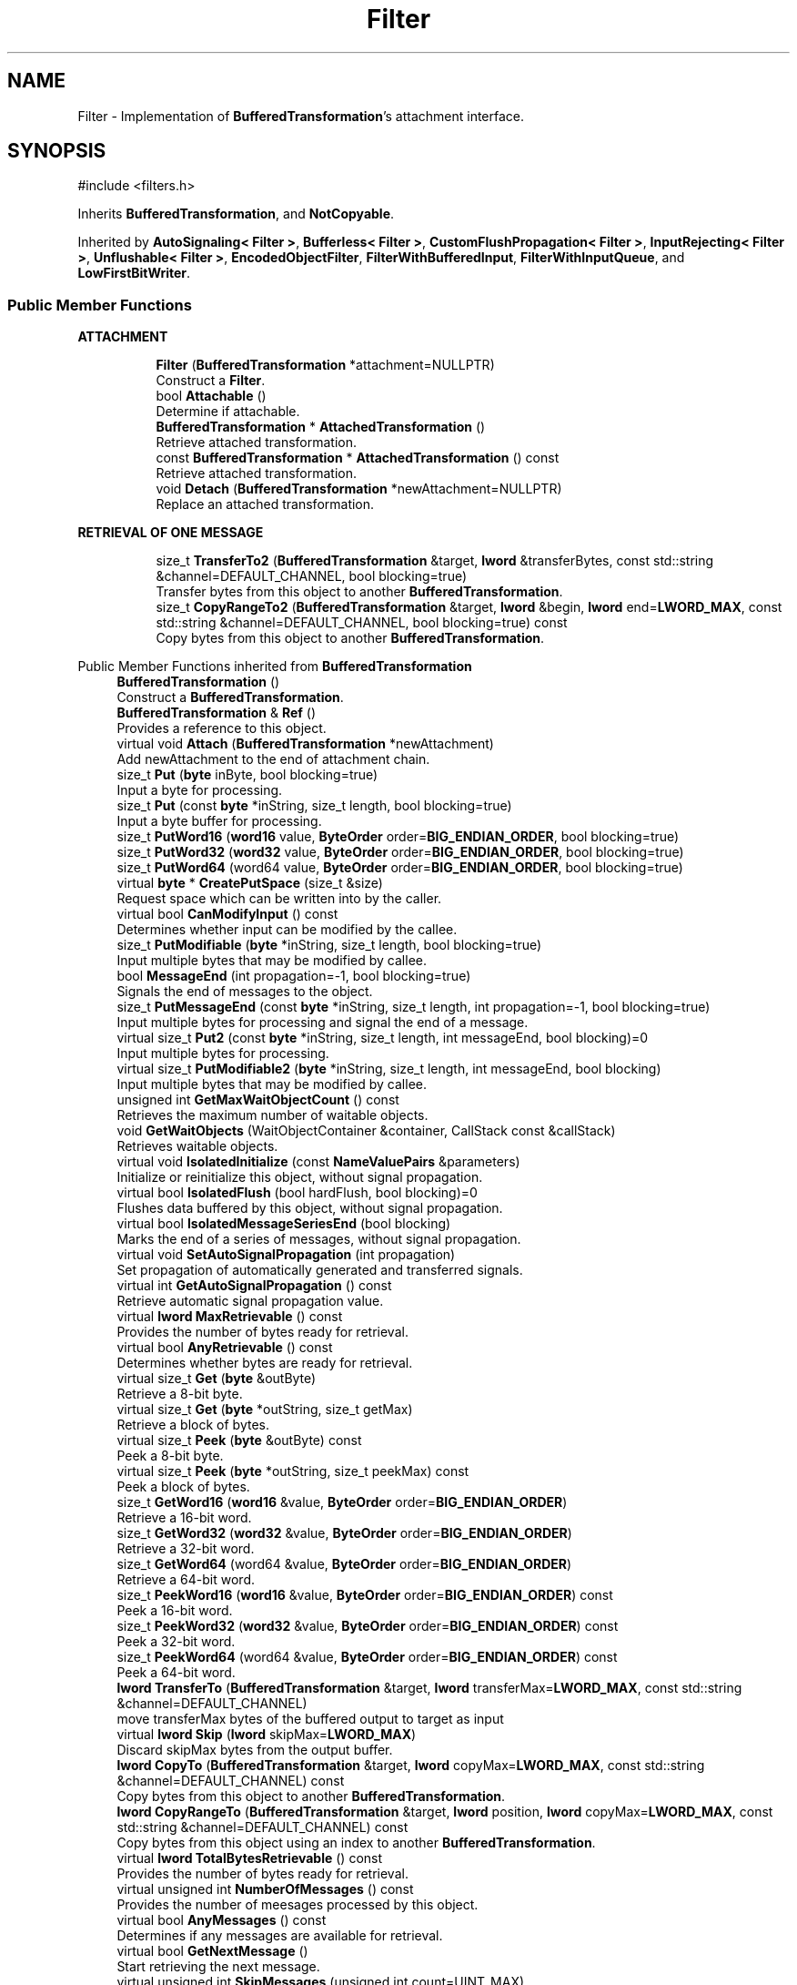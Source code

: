 .TH "Filter" 3 "My Project" \" -*- nroff -*-
.ad l
.nh
.SH NAME
Filter \- Implementation of \fBBufferedTransformation\fP's attachment interface\&.  

.SH SYNOPSIS
.br
.PP
.PP
\fR#include <filters\&.h>\fP
.PP
Inherits \fBBufferedTransformation\fP, and \fBNotCopyable\fP\&.
.PP
Inherited by \fBAutoSignaling< Filter >\fP, \fBBufferless< Filter >\fP, \fBCustomFlushPropagation< Filter >\fP, \fBInputRejecting< Filter >\fP, \fBUnflushable< Filter >\fP, \fBEncodedObjectFilter\fP, \fBFilterWithBufferedInput\fP, \fBFilterWithInputQueue\fP, and \fBLowFirstBitWriter\fP\&.
.SS "Public Member Functions"

.PP
.RI "\fBATTACHMENT\fP"
.br

.in +1c
.in +1c
.ti -1c
.RI "\fBFilter\fP (\fBBufferedTransformation\fP *attachment=NULLPTR)"
.br
.RI "Construct a \fBFilter\fP\&. "
.ti -1c
.RI "bool \fBAttachable\fP ()"
.br
.RI "Determine if attachable\&. "
.ti -1c
.RI "\fBBufferedTransformation\fP * \fBAttachedTransformation\fP ()"
.br
.RI "Retrieve attached transformation\&. "
.ti -1c
.RI "const \fBBufferedTransformation\fP * \fBAttachedTransformation\fP () const"
.br
.RI "Retrieve attached transformation\&. "
.ti -1c
.RI "void \fBDetach\fP (\fBBufferedTransformation\fP *newAttachment=NULLPTR)"
.br
.RI "Replace an attached transformation\&. "
.in -1c
.in -1c
.PP
.RI "\fBRETRIEVAL OF ONE MESSAGE\fP"
.br

.in +1c
.in +1c
.ti -1c
.RI "size_t \fBTransferTo2\fP (\fBBufferedTransformation\fP &target, \fBlword\fP &transferBytes, const std::string &channel=DEFAULT_CHANNEL, bool blocking=true)"
.br
.RI "Transfer bytes from this object to another \fBBufferedTransformation\fP\&. "
.ti -1c
.RI "size_t \fBCopyRangeTo2\fP (\fBBufferedTransformation\fP &target, \fBlword\fP &begin, \fBlword\fP end=\fBLWORD_MAX\fP, const std::string &channel=DEFAULT_CHANNEL, bool blocking=true) const"
.br
.RI "Copy bytes from this object to another \fBBufferedTransformation\fP\&. "
.in -1c
.in -1c

Public Member Functions inherited from \fBBufferedTransformation\fP
.in +1c
.ti -1c
.RI "\fBBufferedTransformation\fP ()"
.br
.RI "Construct a \fBBufferedTransformation\fP\&. "
.ti -1c
.RI "\fBBufferedTransformation\fP & \fBRef\fP ()"
.br
.RI "Provides a reference to this object\&. "
.in -1c
.in +1c
.ti -1c
.RI "virtual void \fBAttach\fP (\fBBufferedTransformation\fP *newAttachment)"
.br
.RI "Add newAttachment to the end of attachment chain\&. "
.in -1c
.in +1c
.ti -1c
.RI "size_t \fBPut\fP (\fBbyte\fP inByte, bool blocking=true)"
.br
.RI "Input a byte for processing\&. "
.in -1c
.in +1c
.ti -1c
.RI "size_t \fBPut\fP (const \fBbyte\fP *inString, size_t length, bool blocking=true)"
.br
.RI "Input a byte buffer for processing\&. "
.in -1c
.in +1c
.ti -1c
.RI "size_t \fBPutWord16\fP (\fBword16\fP value, \fBByteOrder\fP order=\fBBIG_ENDIAN_ORDER\fP, bool blocking=true)"
.br
.in -1c
.in +1c
.ti -1c
.RI "size_t \fBPutWord32\fP (\fBword32\fP value, \fBByteOrder\fP order=\fBBIG_ENDIAN_ORDER\fP, bool blocking=true)"
.br
.in -1c
.in +1c
.ti -1c
.RI "size_t \fBPutWord64\fP (word64 value, \fBByteOrder\fP order=\fBBIG_ENDIAN_ORDER\fP, bool blocking=true)"
.br
.in -1c
.in +1c
.ti -1c
.RI "virtual \fBbyte\fP * \fBCreatePutSpace\fP (size_t &size)"
.br
.RI "Request space which can be written into by the caller\&. "
.in -1c
.in +1c
.ti -1c
.RI "virtual bool \fBCanModifyInput\fP () const"
.br
.RI "Determines whether input can be modified by the callee\&. "
.in -1c
.in +1c
.ti -1c
.RI "size_t \fBPutModifiable\fP (\fBbyte\fP *inString, size_t length, bool blocking=true)"
.br
.RI "Input multiple bytes that may be modified by callee\&. "
.in -1c
.in +1c
.ti -1c
.RI "bool \fBMessageEnd\fP (int propagation=\-1, bool blocking=true)"
.br
.RI "Signals the end of messages to the object\&. "
.in -1c
.in +1c
.ti -1c
.RI "size_t \fBPutMessageEnd\fP (const \fBbyte\fP *inString, size_t length, int propagation=\-1, bool blocking=true)"
.br
.RI "Input multiple bytes for processing and signal the end of a message\&. "
.in -1c
.in +1c
.ti -1c
.RI "virtual size_t \fBPut2\fP (const \fBbyte\fP *inString, size_t length, int messageEnd, bool blocking)=0"
.br
.RI "Input multiple bytes for processing\&. "
.in -1c
.in +1c
.ti -1c
.RI "virtual size_t \fBPutModifiable2\fP (\fBbyte\fP *inString, size_t length, int messageEnd, bool blocking)"
.br
.RI "Input multiple bytes that may be modified by callee\&. "
.in -1c
.in +1c
.ti -1c
.RI "unsigned int \fBGetMaxWaitObjectCount\fP () const"
.br
.RI "Retrieves the maximum number of waitable objects\&. "
.in -1c
.in +1c
.ti -1c
.RI "void \fBGetWaitObjects\fP (WaitObjectContainer &container, CallStack const &callStack)"
.br
.RI "Retrieves waitable objects\&. "
.in -1c
.in +1c
.ti -1c
.RI "virtual void \fBIsolatedInitialize\fP (const \fBNameValuePairs\fP &parameters)"
.br
.RI "Initialize or reinitialize this object, without signal propagation\&. "
.in -1c
.in +1c
.ti -1c
.RI "virtual bool \fBIsolatedFlush\fP (bool hardFlush, bool blocking)=0"
.br
.RI "Flushes data buffered by this object, without signal propagation\&. "
.in -1c
.in +1c
.ti -1c
.RI "virtual bool \fBIsolatedMessageSeriesEnd\fP (bool blocking)"
.br
.RI "Marks the end of a series of messages, without signal propagation\&. "
.in -1c
.in +1c
.ti -1c
.RI "virtual void \fBSetAutoSignalPropagation\fP (int propagation)"
.br
.RI "Set propagation of automatically generated and transferred signals\&. "
.in -1c
.in +1c
.ti -1c
.RI "virtual int \fBGetAutoSignalPropagation\fP () const"
.br
.RI "Retrieve automatic signal propagation value\&. "
.in -1c
.in +1c
.ti -1c
.RI "virtual \fBlword\fP \fBMaxRetrievable\fP () const"
.br
.RI "Provides the number of bytes ready for retrieval\&. "
.in -1c
.in +1c
.ti -1c
.RI "virtual bool \fBAnyRetrievable\fP () const"
.br
.RI "Determines whether bytes are ready for retrieval\&. "
.in -1c
.in +1c
.ti -1c
.RI "virtual size_t \fBGet\fP (\fBbyte\fP &outByte)"
.br
.RI "Retrieve a 8-bit byte\&. "
.in -1c
.in +1c
.ti -1c
.RI "virtual size_t \fBGet\fP (\fBbyte\fP *outString, size_t getMax)"
.br
.RI "Retrieve a block of bytes\&. "
.in -1c
.in +1c
.ti -1c
.RI "virtual size_t \fBPeek\fP (\fBbyte\fP &outByte) const"
.br
.RI "Peek a 8-bit byte\&. "
.in -1c
.in +1c
.ti -1c
.RI "virtual size_t \fBPeek\fP (\fBbyte\fP *outString, size_t peekMax) const"
.br
.RI "Peek a block of bytes\&. "
.in -1c
.in +1c
.ti -1c
.RI "size_t \fBGetWord16\fP (\fBword16\fP &value, \fBByteOrder\fP order=\fBBIG_ENDIAN_ORDER\fP)"
.br
.RI "Retrieve a 16-bit word\&. "
.in -1c
.in +1c
.ti -1c
.RI "size_t \fBGetWord32\fP (\fBword32\fP &value, \fBByteOrder\fP order=\fBBIG_ENDIAN_ORDER\fP)"
.br
.RI "Retrieve a 32-bit word\&. "
.in -1c
.in +1c
.ti -1c
.RI "size_t \fBGetWord64\fP (word64 &value, \fBByteOrder\fP order=\fBBIG_ENDIAN_ORDER\fP)"
.br
.RI "Retrieve a 64-bit word\&. "
.in -1c
.in +1c
.ti -1c
.RI "size_t \fBPeekWord16\fP (\fBword16\fP &value, \fBByteOrder\fP order=\fBBIG_ENDIAN_ORDER\fP) const"
.br
.RI "Peek a 16-bit word\&. "
.in -1c
.in +1c
.ti -1c
.RI "size_t \fBPeekWord32\fP (\fBword32\fP &value, \fBByteOrder\fP order=\fBBIG_ENDIAN_ORDER\fP) const"
.br
.RI "Peek a 32-bit word\&. "
.in -1c
.in +1c
.ti -1c
.RI "size_t \fBPeekWord64\fP (word64 &value, \fBByteOrder\fP order=\fBBIG_ENDIAN_ORDER\fP) const"
.br
.RI "Peek a 64-bit word\&. "
.in -1c
.in +1c
.ti -1c
.RI "\fBlword\fP \fBTransferTo\fP (\fBBufferedTransformation\fP &target, \fBlword\fP transferMax=\fBLWORD_MAX\fP, const std::string &channel=DEFAULT_CHANNEL)"
.br
.RI "move transferMax bytes of the buffered output to target as input "
.in -1c
.in +1c
.ti -1c
.RI "virtual \fBlword\fP \fBSkip\fP (\fBlword\fP skipMax=\fBLWORD_MAX\fP)"
.br
.RI "Discard skipMax bytes from the output buffer\&. "
.in -1c
.in +1c
.ti -1c
.RI "\fBlword\fP \fBCopyTo\fP (\fBBufferedTransformation\fP &target, \fBlword\fP copyMax=\fBLWORD_MAX\fP, const std::string &channel=DEFAULT_CHANNEL) const"
.br
.RI "Copy bytes from this object to another \fBBufferedTransformation\fP\&. "
.in -1c
.in +1c
.ti -1c
.RI "\fBlword\fP \fBCopyRangeTo\fP (\fBBufferedTransformation\fP &target, \fBlword\fP position, \fBlword\fP copyMax=\fBLWORD_MAX\fP, const std::string &channel=DEFAULT_CHANNEL) const"
.br
.RI "Copy bytes from this object using an index to another \fBBufferedTransformation\fP\&. "
.in -1c
.in +1c
.ti -1c
.RI "virtual \fBlword\fP \fBTotalBytesRetrievable\fP () const"
.br
.RI "Provides the number of bytes ready for retrieval\&. "
.in -1c
.in +1c
.ti -1c
.RI "virtual unsigned int \fBNumberOfMessages\fP () const"
.br
.RI "Provides the number of meesages processed by this object\&. "
.in -1c
.in +1c
.ti -1c
.RI "virtual bool \fBAnyMessages\fP () const"
.br
.RI "Determines if any messages are available for retrieval\&. "
.in -1c
.in +1c
.ti -1c
.RI "virtual bool \fBGetNextMessage\fP ()"
.br
.RI "Start retrieving the next message\&. "
.in -1c
.in +1c
.ti -1c
.RI "virtual unsigned int \fBSkipMessages\fP (unsigned int count=UINT_MAX)"
.br
.RI "Skip a number of meessages\&. "
.in -1c
.in +1c
.ti -1c
.RI "unsigned int \fBTransferMessagesTo\fP (\fBBufferedTransformation\fP &target, unsigned int count=UINT_MAX, const std::string &channel=DEFAULT_CHANNEL)"
.br
.RI "Transfer messages from this object to another \fBBufferedTransformation\fP\&. "
.in -1c
.in +1c
.ti -1c
.RI "unsigned int \fBCopyMessagesTo\fP (\fBBufferedTransformation\fP &target, unsigned int count=UINT_MAX, const std::string &channel=DEFAULT_CHANNEL) const"
.br
.RI "Copy messages from this object to another \fBBufferedTransformation\fP\&. "
.in -1c
.in +1c
.ti -1c
.RI "virtual void \fBSkipAll\fP ()"
.br
.RI "Skip all messages in the series\&. "
.in -1c
.in +1c
.ti -1c
.RI "void \fBTransferAllTo\fP (\fBBufferedTransformation\fP &target, const std::string &channel=DEFAULT_CHANNEL)"
.br
.RI "Transfer all bytes from this object to another \fBBufferedTransformation\fP\&. "
.in -1c
.in +1c
.ti -1c
.RI "void \fBCopyAllTo\fP (\fBBufferedTransformation\fP &target, const std::string &channel=DEFAULT_CHANNEL) const"
.br
.RI "Copy messages from this object to another \fBBufferedTransformation\fP\&. "
.in -1c
.in +1c
.ti -1c
.RI "virtual bool \fBGetNextMessageSeries\fP ()"
.br
.RI "Retrieve the next message in a series\&. "
.in -1c
.in +1c
.ti -1c
.RI "virtual unsigned int \fBNumberOfMessagesInThisSeries\fP () const"
.br
.RI "Provides the number of messages in a series\&. "
.in -1c
.in +1c
.ti -1c
.RI "virtual unsigned int \fBNumberOfMessageSeries\fP () const"
.br
.RI "Provides the number of messages in a series\&. "
.in -1c
.in +1c
.ti -1c
.RI "size_t \fBTransferMessagesTo2\fP (\fBBufferedTransformation\fP &target, unsigned int &messageCount, const std::string &channel=DEFAULT_CHANNEL, bool blocking=true)"
.br
.RI "Transfer messages from this object to another \fBBufferedTransformation\fP\&. "
.in -1c
.in +1c
.ti -1c
.RI "size_t \fBTransferAllTo2\fP (\fBBufferedTransformation\fP &target, const std::string &channel=DEFAULT_CHANNEL, bool blocking=true)"
.br
.RI "Transfer all bytes from this object to another \fBBufferedTransformation\fP\&. "
.in -1c
.in +1c
.ti -1c
.RI "size_t \fBChannelPut\fP (const std::string &channel, \fBbyte\fP inByte, bool blocking=true)"
.br
.RI "Input a byte for processing on a channel\&. "
.in -1c
.in +1c
.ti -1c
.RI "size_t \fBChannelPut\fP (const std::string &channel, const \fBbyte\fP *inString, size_t length, bool blocking=true)"
.br
.RI "Input a byte buffer for processing on a channel\&. "
.in -1c
.in +1c
.ti -1c
.RI "size_t \fBChannelPutModifiable\fP (const std::string &channel, \fBbyte\fP *inString, size_t length, bool blocking=true)"
.br
.RI "Input multiple bytes that may be modified by callee on a channel\&. "
.in -1c
.in +1c
.ti -1c
.RI "size_t \fBChannelPutWord16\fP (const std::string &channel, \fBword16\fP value, \fBByteOrder\fP order=\fBBIG_ENDIAN_ORDER\fP, bool blocking=true)"
.br
.RI "Input a 16-bit word for processing on a channel\&. "
.in -1c
.in +1c
.ti -1c
.RI "size_t \fBChannelPutWord32\fP (const std::string &channel, \fBword32\fP value, \fBByteOrder\fP order=\fBBIG_ENDIAN_ORDER\fP, bool blocking=true)"
.br
.RI "Input a 32-bit word for processing on a channel\&. "
.in -1c
.in +1c
.ti -1c
.RI "size_t \fBChannelPutWord64\fP (const std::string &channel, word64 value, \fBByteOrder\fP order=\fBBIG_ENDIAN_ORDER\fP, bool blocking=true)"
.br
.RI "Input a 64-bit word for processing on a channel\&. "
.in -1c
.in +1c
.ti -1c
.RI "bool \fBChannelMessageEnd\fP (const std::string &channel, int propagation=\-1, bool blocking=true)"
.br
.RI "Signal the end of a message\&. "
.in -1c
.in +1c
.ti -1c
.RI "size_t \fBChannelPutMessageEnd\fP (const std::string &channel, const \fBbyte\fP *inString, size_t length, int propagation=\-1, bool blocking=true)"
.br
.RI "Input multiple bytes for processing and signal the end of a message\&. "
.in -1c
.in +1c
.ti -1c
.RI "virtual \fBbyte\fP * \fBChannelCreatePutSpace\fP (const std::string &channel, size_t &size)"
.br
.RI "Request space which can be written into by the caller\&. "
.in -1c
.in +1c
.ti -1c
.RI "virtual size_t \fBChannelPut2\fP (const std::string &channel, const \fBbyte\fP *inString, size_t length, int messageEnd, bool blocking)"
.br
.RI "Input multiple bytes for processing on a channel\&. "
.in -1c
.in +1c
.ti -1c
.RI "virtual size_t \fBChannelPutModifiable2\fP (const std::string &channel, \fBbyte\fP *inString, size_t length, int messageEnd, bool blocking)"
.br
.RI "Input multiple bytes that may be modified by callee on a channel\&. "
.in -1c
.in +1c
.ti -1c
.RI "virtual bool \fBChannelFlush\fP (const std::string &channel, bool hardFlush, int propagation=\-1, bool blocking=true)"
.br
.RI "Flush buffered input and/or output on a channel\&. "
.in -1c
.in +1c
.ti -1c
.RI "virtual bool \fBChannelMessageSeriesEnd\fP (const std::string &channel, int propagation=\-1, bool blocking=true)"
.br
.RI "Marks the end of a series of messages on a channel\&. "
.in -1c
.in +1c
.ti -1c
.RI "virtual void \fBSetRetrievalChannel\fP (const std::string &channel)"
.br
.RI "Sets the default retrieval channel\&. "
.in -1c

Public Member Functions inherited from \fBAlgorithm\fP
.in +1c
.ti -1c
.RI "\fBAlgorithm\fP (bool checkSelfTestStatus=true)"
.br
.RI "Interface for all crypto algorithms\&. "
.ti -1c
.RI "virtual std::string \fBAlgorithmName\fP () const"
.br
.RI "Provides the name of this algorithm\&. "
.ti -1c
.RI "virtual std::string \fBAlgorithmProvider\fP () const"
.br
.RI "Retrieve the provider of this algorithm\&. "
.in -1c

Public Member Functions inherited from \fBClonable\fP
.in +1c
.ti -1c
.RI "virtual \fBClonable\fP * \fBClone\fP () const"
.br
.RI "Copies this object\&. "
.in -1c

Public Member Functions inherited from \fBWaitable\fP
.in +1c
.ti -1c
.RI "bool \fBWait\fP (unsigned long milliseconds, CallStack const &callStack)"
.br
.RI "Wait on this object\&. "
.in -1c
.SS "SIGNALS"

.in +1c
.ti -1c
.RI "size_t \fBm_inputPosition\fP"
.br
.ti -1c
.RI "int \fBm_continueAt\fP"
.br
.ti -1c
.RI "void \fBInitialize\fP (const \fBNameValuePairs\fP &parameters=g_nullNameValuePairs, int propagation=\-1)"
.br
.RI "Initialize or reinitialize this object, with signal propagation\&. "
.ti -1c
.RI "bool \fBFlush\fP (bool hardFlush, int propagation=\-1, bool blocking=true)"
.br
.RI "Flush buffered input and/or output, with signal propagation\&. "
.ti -1c
.RI "bool \fBMessageSeriesEnd\fP (int propagation=\-1, bool blocking=true)"
.br
.RI "Marks the end of a series of messages, with signal propagation\&. "
.ti -1c
.RI "virtual \fBBufferedTransformation\fP * \fBNewDefaultAttachment\fP () const"
.br
.ti -1c
.RI "void \fBInsert\fP (\fBFilter\fP *nextFilter)"
.br
.ti -1c
.RI "virtual bool \fBShouldPropagateMessageEnd\fP () const"
.br
.ti -1c
.RI "virtual bool \fBShouldPropagateMessageSeriesEnd\fP () const"
.br
.ti -1c
.RI "void \fBPropagateInitialize\fP (const \fBNameValuePairs\fP &parameters, int propagation)"
.br
.ti -1c
.RI "size_t \fBOutput\fP (int outputSite, const \fBbyte\fP *inString, size_t length, int messageEnd, bool blocking, const std::string &channel=DEFAULT_CHANNEL)"
.br
.RI "Forward processed data on to attached transformation\&. "
.ti -1c
.RI "size_t \fBOutputModifiable\fP (int outputSite, \fBbyte\fP *inString, size_t length, int messageEnd, bool blocking, const std::string &channel=DEFAULT_CHANNEL)"
.br
.RI "Output multiple bytes that may be modified by callee\&. "
.ti -1c
.RI "bool \fBOutputMessageEnd\fP (int outputSite, int propagation, bool blocking, const std::string &channel=DEFAULT_CHANNEL)"
.br
.RI "Signals the end of messages to the object\&. "
.ti -1c
.RI "bool \fBOutputFlush\fP (int outputSite, bool hardFlush, int propagation, bool blocking, const std::string &channel=DEFAULT_CHANNEL)"
.br
.RI "Flush buffered input and/or output, with signal propagation\&. "
.ti -1c
.RI "bool \fBOutputMessageSeriesEnd\fP (int outputSite, int propagation, bool blocking, const std::string &channel=DEFAULT_CHANNEL)"
.br
.RI "Marks the end of a series of messages, with signal propagation\&. "
.in -1c
.SS "Additional Inherited Members"

.in +1c
.ti -1c
.RI "static int \fBDecrementPropagation\fP (int propagation)"
.br
.RI "Decrements the propagation count while clamping at 0\&. "
.in -1c
.SH "Detailed Description"
.PP 
Implementation of \fBBufferedTransformation\fP's attachment interface\&. 

\fBFilter\fP is a cornerstone of the Pipeline trinity\&. Data flows from Sources, through Filters, and then terminates in Sinks\&. The difference between a \fBSource\fP and \fBFilter\fP is a \fBSource\fP \fIpumps\fP data, while a \fBFilter\fP does not\&. The difference between a \fBFilter\fP and a \fBSink\fP is a \fBFilter\fP allows an attached transformation, while a \fBSink\fP does not\&.

.PP
See the discussion of \fBBufferedTransformation\fP in \fBcryptlib\&.h\fP for more details\&. 
.SH "Constructor & Destructor Documentation"
.PP 
.SS "Filter::Filter (\fBBufferedTransformation\fP * attachment = \fRNULLPTR\fP)"

.PP
Construct a \fBFilter\fP\&. 
.PP
\fBParameters\fP
.RS 4
\fIattachment\fP an optional attached transformation
.RE
.PP
attachment can be NULL\&. 
.SH "Member Function Documentation"
.PP 
.SS "bool Filter::Attachable ()\fR [inline]\fP, \fR [virtual]\fP"

.PP
Determine if attachable\&. 
.PP
\fBReturns\fP
.RS 4
true if the object allows attached transformations, false otherwise\&. 
.RE
.PP
\fBNote\fP
.RS 4
\fBSource\fP and \fBFilter\fP offer attached transformations; while \fBSink\fP does not\&. 
.RE
.PP

.PP
Reimplemented from \fBBufferedTransformation\fP\&.
.SS "\fBBufferedTransformation\fP * Filter::AttachedTransformation ()\fR [virtual]\fP"

.PP
Retrieve attached transformation\&. 
.PP
\fBReturns\fP
.RS 4
pointer to a \fBBufferedTransformation\fP if there is an attached transformation, NULL otherwise\&. 
.RE
.PP

.PP
Reimplemented from \fBBufferedTransformation\fP\&.
.SS "const \fBBufferedTransformation\fP * Filter::AttachedTransformation () const\fR [virtual]\fP"

.PP
Retrieve attached transformation\&. 
.PP
\fBReturns\fP
.RS 4
pointer to a \fBBufferedTransformation\fP if there is an attached transformation, NULL otherwise\&. 
.RE
.PP

.PP
Reimplemented from \fBBufferedTransformation\fP\&.
.SS "size_t Filter::CopyRangeTo2 (\fBBufferedTransformation\fP & target, \fBlword\fP & begin, \fBlword\fP end = \fR\fBLWORD_MAX\fP\fP, const std::string & channel = \fRDEFAULT_CHANNEL\fP, bool blocking = \fRtrue\fP) const\fR [virtual]\fP"

.PP
Copy bytes from this object to another \fBBufferedTransformation\fP\&. 
.PP
\fBParameters\fP
.RS 4
\fItarget\fP the destination \fBBufferedTransformation\fP 
.br
\fIbegin\fP the 0-based index of the first byte to copy in the stream 
.br
\fIend\fP the 0-based index of the last byte to copy in the stream 
.br
\fIchannel\fP the channel on which the transfer should occur 
.br
\fIblocking\fP specifies whether the object should block when processing input 
.RE
.PP
\fBReturns\fP
.RS 4
the number of bytes that remain in the copy block (i\&.e\&., bytes not copied)
.RE
.PP
CopyRangeTo2 copies bytes from this object to the destination\&. The bytes are not removed from this object\&. Copying begins at the index position in the current stream, and not from an absolute position in the stream\&.

.PP
begin is an \fIIN\fP and \fIOUT\fP parameter\&. When the call is made, begin is the starting position of the copy\&. When the call returns, begin is the position of the first byte that was \fInot\fP copied (which may be different than end)\&. begin can be used for subsequent calls to \fBCopyRangeTo2()\fP\&. 
.PP
Implements \fBBufferedTransformation\fP\&.
.SS "void Filter::Detach (\fBBufferedTransformation\fP * newAttachment = \fRNULLPTR\fP)\fR [virtual]\fP"

.PP
Replace an attached transformation\&. 
.PP
\fBParameters\fP
.RS 4
\fInewAttachment\fP an optional attached transformation
.RE
.PP
newAttachment can be a single filter, a chain of filters or NULL\&. Pass NULL to remove an existing \fBBufferedTransformation\fP or chain of filters 
.PP
Reimplemented from \fBBufferedTransformation\fP\&.
.SS "bool Filter::Flush (bool hardFlush, int propagation = \fR\-1\fP, bool blocking = \fRtrue\fP)\fR [virtual]\fP"

.PP
Flush buffered input and/or output, with signal propagation\&. 
.PP
\fBParameters\fP
.RS 4
\fIhardFlush\fP is used to indicate whether all data should be flushed 
.br
\fIpropagation\fP the number of attached transformations the \fBFlush()\fP signal should be passed 
.br
\fIblocking\fP specifies whether the object should block when processing input 
.RE
.PP
\fBReturns\fP
.RS 4
true if the flush was successful, false otherwise
.RE
.PP
propagation count includes this object\&. Setting propagation to \fR1\fP means this object only\&. Setting propagation to \fR-1\fP means unlimited propagation\&. 
.PP
\fBNote\fP
.RS 4
Hard flushes must be used with care\&. It means try to process and output everything, even if there may not be enough data to complete the action\&. For example, hard flushing a \fBHexDecoder\fP would cause an error if you do it after inputing an odd number of hex encoded characters\&. 

.PP
For some types of filters, like \fBZlibDecompressor\fP, hard flushes can only be done at "synchronization points"\&. These synchronization points are positions in the data stream that are created by hard flushes on the corresponding reverse filters, in this example \fBZlibCompressor\fP\&. This is useful when zlib compressed data is moved across a network in packets and compression state is preserved across packets, as in the SSH2 protocol\&. 
.RE
.PP

.PP
Reimplemented from \fBBufferedTransformation\fP\&.
.PP
Reimplemented in \fBInformationDispersal\fP, \fBMultichannel< Filter >\fP, \fBSecretSharing\fP, \fBUnflushable< Filter >\fP, and \fBUnflushable< Multichannel< Filter > >\fP\&.
.SS "void Filter::Initialize (const \fBNameValuePairs\fP & parameters = \fRg_nullNameValuePairs\fP, int propagation = \fR\-1\fP)\fR [virtual]\fP"

.PP
Initialize or reinitialize this object, with signal propagation\&. 
.PP
\fBParameters\fP
.RS 4
\fIparameters\fP a set of \fBNameValuePairs\fP to initialize or reinitialize this object 
.br
\fIpropagation\fP the number of attached transformations the \fBInitialize()\fP signal should be passed
.RE
.PP
\fBInitialize()\fP is used to initialize or reinitialize an object using a variable number of arbitrarily typed arguments\&. The function avoids the need for multiple constructors providing all possible combintations of configurable parameters\&.

.PP
propagation count includes this object\&. Setting propagation to \fR1\fP means this object only\&. Setting propagation to \fR-1\fP means unlimited propagation\&. 
.PP
Reimplemented from \fBBufferedTransformation\fP\&.
.SS "bool Filter::MessageSeriesEnd (int propagation = \fR\-1\fP, bool blocking = \fRtrue\fP)\fR [virtual]\fP"

.PP
Marks the end of a series of messages, with signal propagation\&. 
.PP
\fBParameters\fP
.RS 4
\fIpropagation\fP the number of attached transformations the \fBMessageSeriesEnd()\fP signal should be passed 
.br
\fIblocking\fP specifies whether the object should block when processing input 
.RE
.PP
\fBReturns\fP
.RS 4
true if the message was successful, false otherwise
.RE
.PP
Each object that receives the signal will perform its processing, decrement propagation, and then pass the signal on to attached transformations if the value is not 0\&.

.PP
propagation count includes this object\&. Setting propagation to \fR1\fP means this object only\&. Setting propagation to \fR-1\fP means unlimited propagation\&. 
.PP
\fBNote\fP
.RS 4
There should be a \fBMessageEnd()\fP immediately before \fBMessageSeriesEnd()\fP\&. 
.RE
.PP

.PP
Reimplemented from \fBBufferedTransformation\fP\&.
.PP
Reimplemented in \fBMultichannel< Filter >\fP\&.
.SS "size_t Filter::Output (int outputSite, const \fBbyte\fP * inString, size_t length, int messageEnd, bool blocking, const std::string & channel = \fRDEFAULT_CHANNEL\fP)\fR [protected]\fP"

.PP
Forward processed data on to attached transformation\&. 
.PP
\fBParameters\fP
.RS 4
\fIoutputSite\fP unknown, system crash between keyboard and chair\&.\&.\&. 
.br
\fIinString\fP the byte buffer to process 
.br
\fIlength\fP the size of the string, in bytes 
.br
\fImessageEnd\fP means how many filters to signal \fBMessageEnd()\fP to, including this one 
.br
\fIblocking\fP specifies whether the object should block when processing input 
.br
\fIchannel\fP the channel to process the data 
.RE
.PP
\fBReturns\fP
.RS 4
the number of bytes that remain to be processed (i\&.e\&., bytes not processed)\&. 0 indicates all bytes were processed\&. 
.RE
.PP

.SS "bool Filter::OutputFlush (int outputSite, bool hardFlush, int propagation, bool blocking, const std::string & channel = \fRDEFAULT_CHANNEL\fP)\fR [protected]\fP"

.PP
Flush buffered input and/or output, with signal propagation\&. 
.PP
\fBParameters\fP
.RS 4
\fIoutputSite\fP unknown, system crash between keyboard and chair\&.\&.\&. 
.br
\fIhardFlush\fP is used to indicate whether all data should be flushed 
.br
\fIpropagation\fP the number of attached transformations the \fBFlush()\fP signal should be passed 
.br
\fIblocking\fP specifies whether the object should block when processing input 
.br
\fIchannel\fP the channel to process the data 
.RE
.PP
\fBReturns\fP
.RS 4
true is the Flush signal was successful, false otherwise\&.
.RE
.PP
propagation count includes this object\&. Setting propagation to \fR1\fP means this object only\&. Setting propagation to \fR-1\fP means unlimited propagation\&. 
.PP
\fBNote\fP
.RS 4
Hard flushes must be used with care\&. It means try to process and output everything, even if there may not be enough data to complete the action\&. For example, hard flushing a \fBHexDecoder\fP would cause an error if you do it after inputing an odd number of hex encoded characters\&. 

.PP
For some types of filters, like \fBZlibDecompressor\fP, hard flushes can only be done at "synchronization points"\&. These synchronization points are positions in the data stream that are created by hard flushes on the corresponding reverse filters, in this example \fBZlibCompressor\fP\&. This is useful when zlib compressed data is moved across a network in packets and compression state is preserved across packets, as in the SSH2 protocol\&. 
.RE
.PP

.SS "bool Filter::OutputMessageEnd (int outputSite, int propagation, bool blocking, const std::string & channel = \fRDEFAULT_CHANNEL\fP)\fR [protected]\fP"

.PP
Signals the end of messages to the object\&. 
.PP
\fBParameters\fP
.RS 4
\fIoutputSite\fP unknown, system crash between keyboard and chair\&.\&.\&. 
.br
\fIpropagation\fP the number of attached transformations the \fBMessageEnd()\fP signal should be passed 
.br
\fIblocking\fP specifies whether the object should block when processing input 
.br
\fIchannel\fP the channel to process the data 
.RE
.PP
\fBReturns\fP
.RS 4
true is the MessageEnd signal was successful, false otherwise\&.
.RE
.PP
propagation count includes this object\&. Setting propagation to \fR1\fP means this object only\&. Setting propagation to \fR-1\fP means unlimited propagation\&. 
.SS "bool Filter::OutputMessageSeriesEnd (int outputSite, int propagation, bool blocking, const std::string & channel = \fRDEFAULT_CHANNEL\fP)\fR [protected]\fP"

.PP
Marks the end of a series of messages, with signal propagation\&. 
.PP
\fBParameters\fP
.RS 4
\fIoutputSite\fP unknown, system crash between keyboard and chair\&.\&.\&. 
.br
\fIpropagation\fP the number of attached transformations the \fBMessageSeriesEnd()\fP signal should be passed 
.br
\fIblocking\fP specifies whether the object should block when processing input 
.br
\fIchannel\fP the channel to process the data 
.RE
.PP
\fBReturns\fP
.RS 4
true is the MessageEnd signal was successful, false otherwise\&.
.RE
.PP
Each object that receives the signal will perform its processing, decrement propagation, and then pass the signal on to attached transformations if the value is not 0\&.

.PP
propagation count includes this object\&. Setting propagation to \fR1\fP means this object only\&. Setting propagation to \fR-1\fP means unlimited propagation\&. 
.PP
\fBNote\fP
.RS 4
There should be a \fBMessageEnd()\fP immediately before \fBMessageSeriesEnd()\fP\&. 
.RE
.PP

.SS "size_t Filter::OutputModifiable (int outputSite, \fBbyte\fP * inString, size_t length, int messageEnd, bool blocking, const std::string & channel = \fRDEFAULT_CHANNEL\fP)\fR [protected]\fP"

.PP
Output multiple bytes that may be modified by callee\&. 
.PP
\fBParameters\fP
.RS 4
\fIoutputSite\fP unknown, system crash between keyboard and chair\&.\&.\&. 
.br
\fIinString\fP the byte buffer to process 
.br
\fIlength\fP the size of the string, in bytes 
.br
\fImessageEnd\fP means how many filters to signal \fBMessageEnd()\fP to, including this one 
.br
\fIblocking\fP specifies whether the object should block when processing input 
.br
\fIchannel\fP the channel to process the data 
.RE
.PP
\fBReturns\fP
.RS 4
the number of bytes that remain to be processed (i\&.e\&., bytes not processed)\&. 0 indicates all bytes were processed\&. 
.RE
.PP

.SS "size_t Filter::TransferTo2 (\fBBufferedTransformation\fP & target, \fBlword\fP & byteCount, const std::string & channel = \fRDEFAULT_CHANNEL\fP, bool blocking = \fRtrue\fP)\fR [virtual]\fP"

.PP
Transfer bytes from this object to another \fBBufferedTransformation\fP\&. 
.PP
\fBParameters\fP
.RS 4
\fItarget\fP the destination \fBBufferedTransformation\fP 
.br
\fIbyteCount\fP the number of bytes to transfer 
.br
\fIchannel\fP the channel on which the transfer should occur 
.br
\fIblocking\fP specifies whether the object should block when processing input 
.RE
.PP
\fBReturns\fP
.RS 4
the number of bytes that remain in the transfer block (i\&.e\&., bytes not transferred)
.RE
.PP
\fBTransferTo2()\fP removes bytes from this object and moves them to the destination\&. Transfer begins at the index position in the current stream, and not from an absolute position in the stream\&.

.PP
byteCount is an \fIIN\fP and \fIOUT\fP parameter\&. When the call is made, byteCount is the requested size of the transfer\&. When the call returns, byteCount is the number of bytes that were transferred\&. 
.PP
Implements \fBBufferedTransformation\fP\&.

.SH "Author"
.PP 
Generated automatically by Doxygen for My Project from the source code\&.
